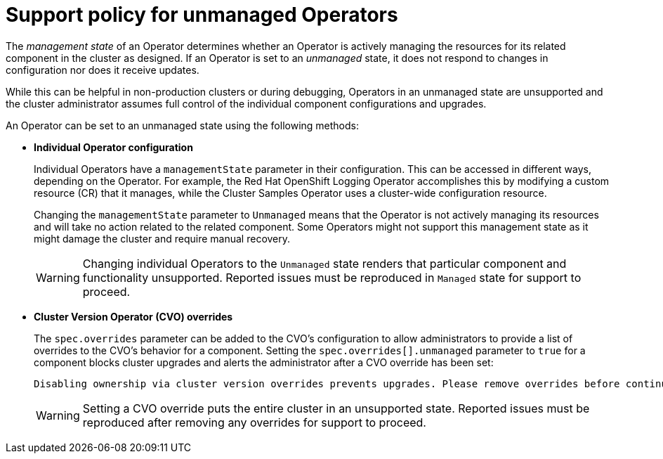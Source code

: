 // Module included in the following assemblies:
//
// * architecture/architecture-installation.adoc
// * updating/updating-cluster-between-minor.adoc

[id="unmanaged-operators_{context}"]
= Support policy for unmanaged Operators

[role="_abstract"]
The _management state_ of an Operator determines whether an Operator is actively
managing the resources for its related component in the cluster as designed. If
an Operator is set to an _unmanaged_ state, it does not respond to changes in
configuration nor does it receive updates.

While this can be helpful in non-production clusters or during debugging,
Operators in an unmanaged state are unsupported and the cluster administrator
assumes full control of the individual component configurations and upgrades.

An Operator can be set to an unmanaged state using the following methods:

* **Individual Operator configuration**
+
Individual Operators have a `managementState` parameter in their configuration.
This can be accessed in different ways, depending on the Operator. For example,
the Red Hat OpenShift Logging Operator accomplishes this by modifying a custom resource
(CR) that it manages, while the Cluster Samples Operator uses a cluster-wide
configuration resource.
+
Changing the `managementState` parameter to `Unmanaged` means that the Operator
is not actively managing its resources and will take no action related to the
related component. Some Operators might not support this management state as it
might damage the cluster and require manual recovery.
+
[WARNING]
====
Changing individual Operators to the `Unmanaged` state renders that particular
component and functionality unsupported. Reported issues must be reproduced in
`Managed` state for support to proceed.
====

* **Cluster Version Operator (CVO) overrides**
+
The `spec.overrides` parameter can be added to the CVO's configuration to allow
administrators to provide a list of overrides to the CVO's behavior for a
component. Setting the `spec.overrides[].unmanaged` parameter to `true` for a
component blocks cluster upgrades and alerts the administrator after a CVO
override has been set:
+
[source,terminal]
----
Disabling ownership via cluster version overrides prevents upgrades. Please remove overrides before continuing.
----
+
[WARNING]
====
Setting a CVO override puts the entire cluster in an unsupported state. Reported
issues must be reproduced after removing any overrides for support to proceed.
====

